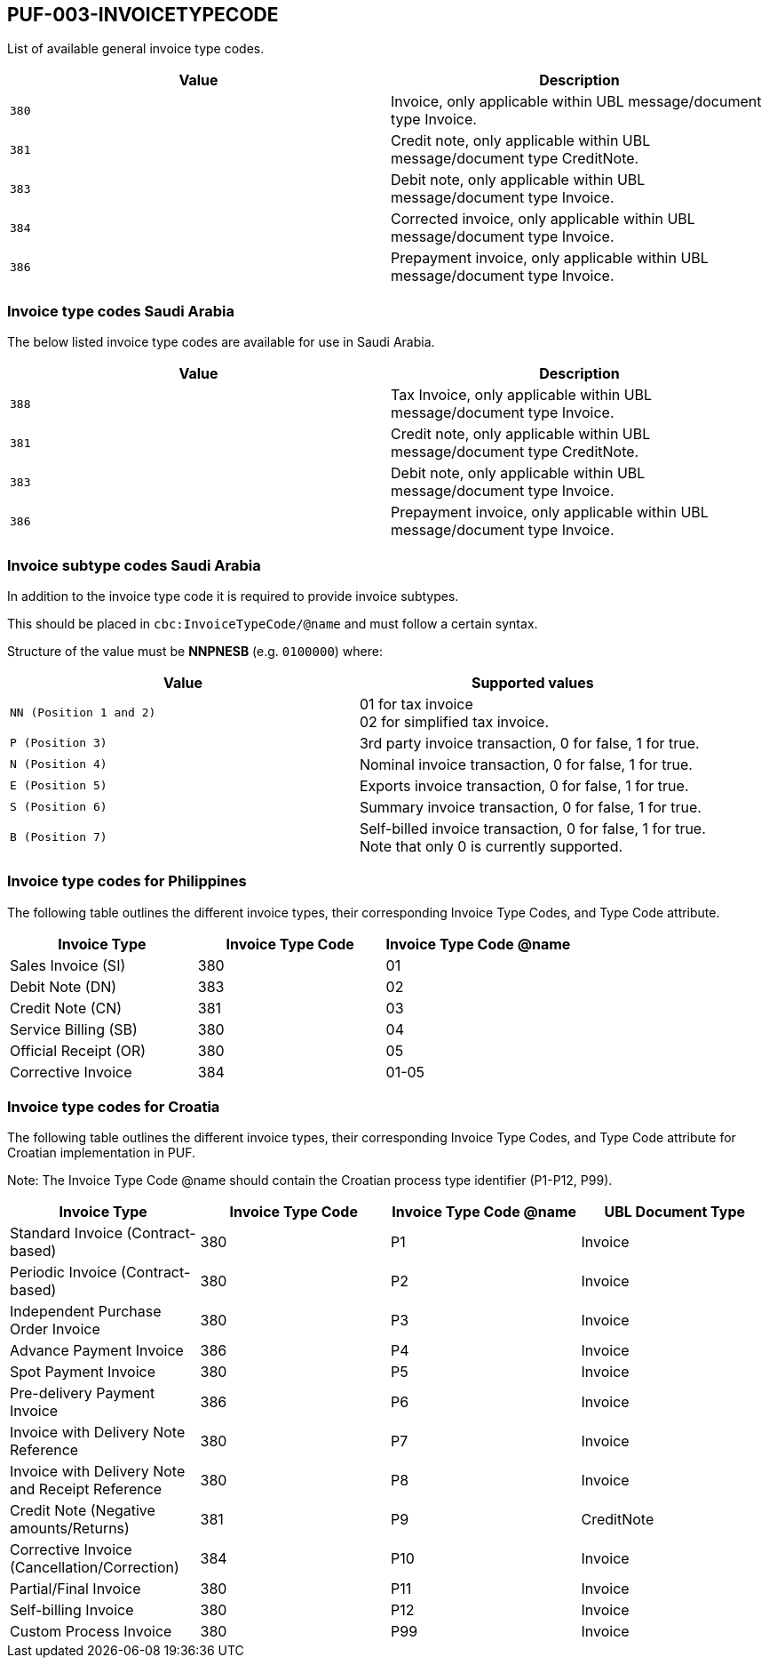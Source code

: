 == PUF-003-INVOICETYPECODE

List of available general invoice type codes.

|===
|Value |Description

|`380`
|Invoice, only applicable within UBL message/document type Invoice.

|`381`
|Credit note, only applicable within UBL message/document type CreditNote.

|`383`
|Debit note, only applicable within UBL message/document type Invoice.

|`384`
|Corrected invoice, only applicable within UBL message/document type Invoice.

|`386`
|Prepayment invoice, only applicable within UBL message/document type Invoice.


|===

=== Invoice type codes Saudi Arabia

The below listed invoice type codes are available for use in Saudi Arabia.

|===
|Value |Description

|`388`
|Tax Invoice, only applicable within UBL message/document type Invoice.

|`381`
|Credit note, only applicable within UBL message/document type CreditNote.

|`383`
|Debit note, only applicable within UBL message/document type Invoice.

|`386`
|Prepayment invoice, only applicable within UBL message/document type Invoice.
|===

=== Invoice subtype codes Saudi Arabia

In addition to the invoice type code it is required to provide invoice subtypes. 

This should be placed in `cbc:InvoiceTypeCode/@name` and must follow a certain syntax.

Structure of the value must be *NNPNESB* (e.g. `0100000`) where:

|===
|Value |Supported values


|`NN (Position 1 and 2)`
|01 for tax invoice +
02 for simplified tax invoice.

|`P (Position 3)`
|3rd party invoice transaction, 0 for false, 1 for true.

|`N (Position 4)`
|Nominal invoice transaction, 0 for false, 1 for true.

|`E (Position 5)`
|Exports invoice transaction, 0 for false, 1 for true.

|`S (Position 6)`
|Summary invoice transaction, 0 for false, 1 for true.

|`B (Position 7)`
|Self-billed invoice transaction, 0 for false, 1 for true. +
Note that only 0 is currently supported.

|===
=== Invoice type codes for Philippines

The following table outlines the different invoice types, their corresponding Invoice Type Codes, and Type Code attribute.
|===
|Invoice Type |Invoice Type Code |Invoice Type Code @name

|Sales Invoice (SI)
|380
|01

|Debit Note (DN)
|383
|02

|Credit Note (CN)
|381
|03

|Service Billing (SB)
|380
|04

|Official Receipt (OR)
|380
|05

|Corrective Invoice
|384
|01-05
|===

=== Invoice type codes for Croatia

The following table outlines the different invoice types, their corresponding Invoice Type Codes, and Type Code attribute for Croatian implementation in PUF.

Note: The Invoice Type Code @name should contain the Croatian process type identifier (P1-P12, P99).

|===
|Invoice Type |Invoice Type Code |Invoice Type Code @name |UBL Document Type

|Standard Invoice (Contract-based)
|380
|P1
|Invoice

|Periodic Invoice (Contract-based)
|380
|P2
|Invoice

|Independent Purchase Order Invoice
|380
|P3
|Invoice

|Advance Payment Invoice
|386
|P4
|Invoice

|Spot Payment Invoice
|380
|P5
|Invoice

|Pre-delivery Payment Invoice
|386
|P6
|Invoice

|Invoice with Delivery Note Reference
|380
|P7
|Invoice

|Invoice with Delivery Note and Receipt Reference
|380
|P8
|Invoice

|Credit Note (Negative amounts/Returns)
|381
|P9
|CreditNote

|Corrective Invoice (Cancellation/Correction)
|384
|P10
|Invoice

|Partial/Final Invoice
|380
|P11
|Invoice

|Self-billing Invoice
|380
|P12
|Invoice

|Custom Process Invoice
|380
|P99
|Invoice

|===
